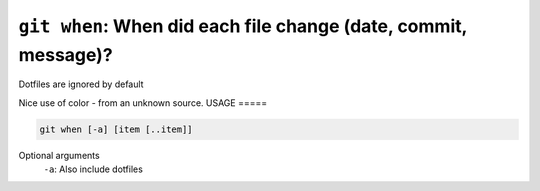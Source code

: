 ``git when``: When did each file change (date, commit, message)?
----------------------------------------------------------------

Dotfiles are ignored by default

Nice use of color - from an unknown source.
USAGE
=====

.. code-block:: bash

    git when [-a] [item [..item]]

Optional arguments
  ``-a``: Also include dotfiles
